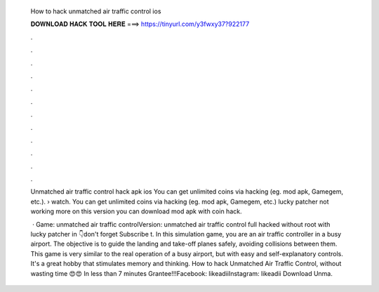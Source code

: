   How to hack unmatched air traffic control ios
  
  
  
  𝐃𝐎𝐖𝐍𝐋𝐎𝐀𝐃 𝐇𝐀𝐂𝐊 𝐓𝐎𝐎𝐋 𝐇𝐄𝐑𝐄 ===> https://tinyurl.com/y3fwxy37?922177
  
  
  
  .
  
  
  
  .
  
  
  
  .
  
  
  
  .
  
  
  
  .
  
  
  
  .
  
  
  
  .
  
  
  
  .
  
  
  
  .
  
  
  
  .
  
  
  
  .
  
  
  
  .
  
  Unmatched air traffic control hack apk ios You can get unlimited coins via hacking (eg. mod apk, Gamegem, etc.).  › watch. You can get unlimited coins via hacking (eg. mod apk, Gamegem, etc.) lucky patcher not working more on this version you can download mod apk with coin hack.
  
   · Game: unmatched air traffic controlVersion: unmatched air traffic control full hacked without root with lucky patcher in 👇don't forget Subscribe t. In this simulation game, you are an air traffic controller in a busy airport. The objective is to guide the landing and take-off planes safely, avoiding collisions between them. This game is very similar to the real operation of a busy airport, but with easy and self-explanatory controls. It's a great hobby that stimulates memory and thinking. How to hack Unmatched Air Traffic Control, without wasting time 😍😍 In less than 7 minutes Grantee!!!Facebook: likeadiiInstagram: likeadii Download Unma.
